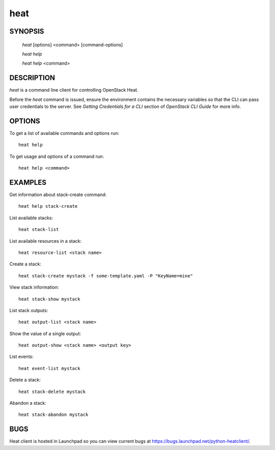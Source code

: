 ====
heat
====

.. program:: heat

SYNOPSIS
========

  `heat` [options] <command> [command-options]

  `heat help`

  `heat help` <command>


DESCRIPTION
===========

`heat` is a command line client for controlling OpenStack Heat.

Before the `heat` command is issued, ensure the environment contains
the necessary variables so that the CLI can pass user credentials to
the server.
See `Getting Credentials for a CLI`  section of `OpenStack CLI Guide`
for more info.


OPTIONS
=======

To get a list of available commands and options run::

    heat help

To get usage and options of a command run::

    heat help <command>


EXAMPLES
========

Get information about stack-create command::

    heat help stack-create

List available stacks::

    heat stack-list

List available resources in a stack::

    heat resource-list <stack name>

Create a stack::

    heat stack-create mystack -f some-template.yaml -P "KeyName=mine"

View stack information::

    heat stack-show mystack

List stack outputs::

    heat output-list <stack name>

Show the value of a single output::

    heat output-show <stack name> <output key>

List events::

    heat event-list mystack

Delete a stack::

    heat stack-delete mystack

Abandon a stack::

    heat stack-abandon mystack

BUGS
====

Heat client is hosted in Launchpad so you can view current bugs at https://bugs.launchpad.net/python-heatclient/.

